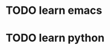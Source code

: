* TODO learn emacs
  DEADLINE: <2018-06-21 Thu 09:00> SCHEDULED: <2018-06-21 Thu 07:00>
* TODO learn python
  SCHEDULED: <2018-06-21 Thu 20:00> DEADLINE: <2018-06-21 Thu 18:00>
